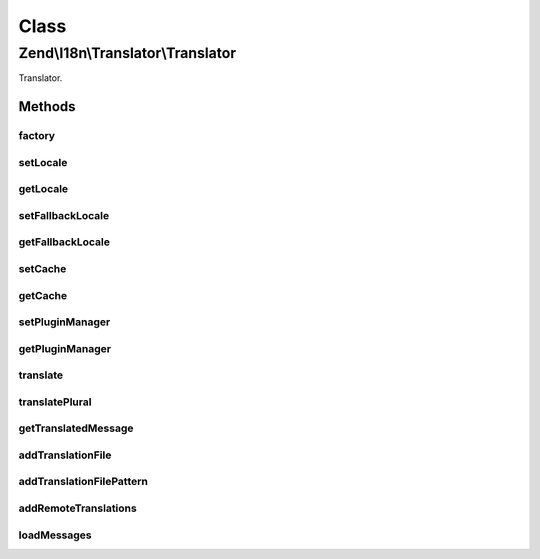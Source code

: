 .. I18n/Translator/Translator.php generated using docpx on 01/30/13 03:02pm


Class
*****

Zend\\I18n\\Translator\\Translator
==================================

Translator.

Methods
-------

factory
+++++++

.. function:: factory()


    Instantiate a translator

    :param array|Traversable: 

    :rtype: Translator 

    :throws: Exception\InvalidArgumentException 



setLocale
+++++++++

.. function:: setLocale()


    Set the default locale.

    :param string: 

    :rtype: Translator 



getLocale
+++++++++

.. function:: getLocale()


    Get the default locale.

    :rtype: string 



setFallbackLocale
+++++++++++++++++

.. function:: setFallbackLocale()


    Set the fallback locale.

    :param string: 

    :rtype: Translator 



getFallbackLocale
+++++++++++++++++

.. function:: getFallbackLocale()


    Get the fallback locale.

    :rtype: string 



setCache
++++++++

.. function:: setCache()


    Sets a cache

    :param CacheStorage: 

    :rtype: Translator 



getCache
++++++++

.. function:: getCache()


    Returns the set cache

    :rtype: CacheStorage The set cache



setPluginManager
++++++++++++++++

.. function:: setPluginManager()


    Set the plugin manager for translation loaders

    :param LoaderPluginManager: 

    :rtype: Translator 



getPluginManager
++++++++++++++++

.. function:: getPluginManager()


    Retrieve the plugin manager for translation loaders.
    
    Lazy loads an instance if none currently set.

    :rtype: LoaderPluginManager 



translate
+++++++++

.. function:: translate()


    Translate a message.

    :param string: 
    :param string: 
    :param string: 

    :rtype: string 



translatePlural
+++++++++++++++

.. function:: translatePlural()


    Translate a plural message.

    :param string: 
    :param string: 
    :param int: 
    :param string: 
    :param string|null: 

    :rtype: string 

    :throws: Exception\OutOfBoundsException 



getTranslatedMessage
++++++++++++++++++++

.. function:: getTranslatedMessage()


    Get a translated message.

    :param string: 
    :param string: 
    :param string: 

    :rtype: string|null 



addTranslationFile
++++++++++++++++++

.. function:: addTranslationFile()


    Add a translation file.

    :param string: 
    :param string: 
    :param string: 
    :param string: 

    :rtype: Translator 



addTranslationFilePattern
+++++++++++++++++++++++++

.. function:: addTranslationFilePattern()


    Add multiple translations with a file pattern.

    :param string: 
    :param string: 
    :param string: 
    :param string: 

    :rtype: Translator 



addRemoteTranslations
+++++++++++++++++++++

.. function:: addRemoteTranslations()


    Add remote translations.

    :param string: 
    :param string: 

    :rtype: Translator 



loadMessages
++++++++++++

.. function:: loadMessages()


    Load messages for a given language and domain.

    :param string: 
    :param string: 

    :throws Exception\RuntimeException: 

    :rtype: void 




